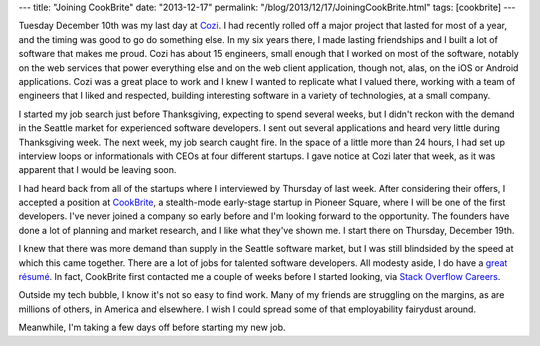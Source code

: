 ---
title: "Joining CookBrite"
date: "2013-12-17"
permalink: "/blog/2013/12/17/JoiningCookBrite.html"
tags: [cookbrite]
---



.. image:: https://cookbrite.com/images/cookbrite_logo.jpg
    :alt: CookBrite
    :target: http://cookbrite.com/
    :class: right-float

Tuesday December 10th was my last day at `Cozi <http://www.cozi.com>`_.
I had recently rolled off a major project that lasted for most of a year,
and the timing was good to go do something else.
In my six years there,
I made lasting friendships and I built a lot of software that makes me proud.
Cozi has about 15 engineers, small enough that I worked on most of the software,
notably on the web services that power everything else
and on the web client application,
though not, alas, on the iOS or Android applications.
Cozi was a great place to work
and I knew I wanted to replicate what I valued there,
working with a team of engineers that I liked and respected,
building interesting software in a variety of technologies,
at a small company.

I started my job search just before Thanksgiving,
expecting to spend several weeks,
but I didn't reckon with the demand in the Seattle market
for experienced software developers.
I sent out several applications
and heard very little during Thanksgiving week.
The next week, my job search caught fire.
In the space of a little more than 24 hours,
I had set up interview loops or informationals
with CEOs at four different startups.
I gave notice at Cozi later that week,
as it was apparent that I would be leaving soon.

I had heard back from all of the startups where I interviewed by Thursday of last week.
After considering their offers,
I accepted a position at `CookBrite <http://cookbrite.com/>`_,
a stealth-mode early-stage startup in Pioneer Square,
where I will be one of the first developers.
I've never joined a company so early before and I'm looking forward to the opportunity.
The founders have done a lot of planning and market research,
and I like what they've shown me.
I start there on Thursday, December 19th.

I knew that there was more demand than supply in the Seattle software market,
but I was still blindsided by the speed at which this came together.
There are a lot of jobs for talented software developers.
All modesty aside, I do have a `great résumé <http://www.linkedin.com/in/georgevreilly>`_.
In fact, CookBrite first contacted me a couple of weeks before I started looking,
via `Stack Overflow Careers <http://careers.stackoverflow.com/>`_.

Outside my tech bubble, I know it's not so easy to find work.
Many of my friends are struggling on the margins,
as are millions of others, in America and elsewhere.
I wish I could spread some of that employability fairydust around.

Meanwhile, I'm taking a few days off before starting my new job.

.. _permalink:
    /blog/2013/12/17/JoiningCookBrite.html
